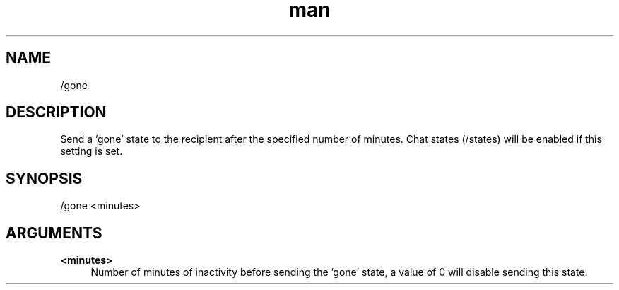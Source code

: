 .TH man 1 "2022-10-12" "0.13.0" "Profanity XMPP client"

.SH NAME
/gone

.SH DESCRIPTION
Send a 'gone' state to the recipient after the specified number of minutes. Chat states (/states) will be enabled if this setting is set.

.SH SYNOPSIS
/gone <minutes>

.LP

.SH ARGUMENTS
.PP
\fB<minutes>\fR
.RS 4
Number of minutes of inactivity before sending the 'gone' state, a value of 0 will disable sending this state.
.RE
